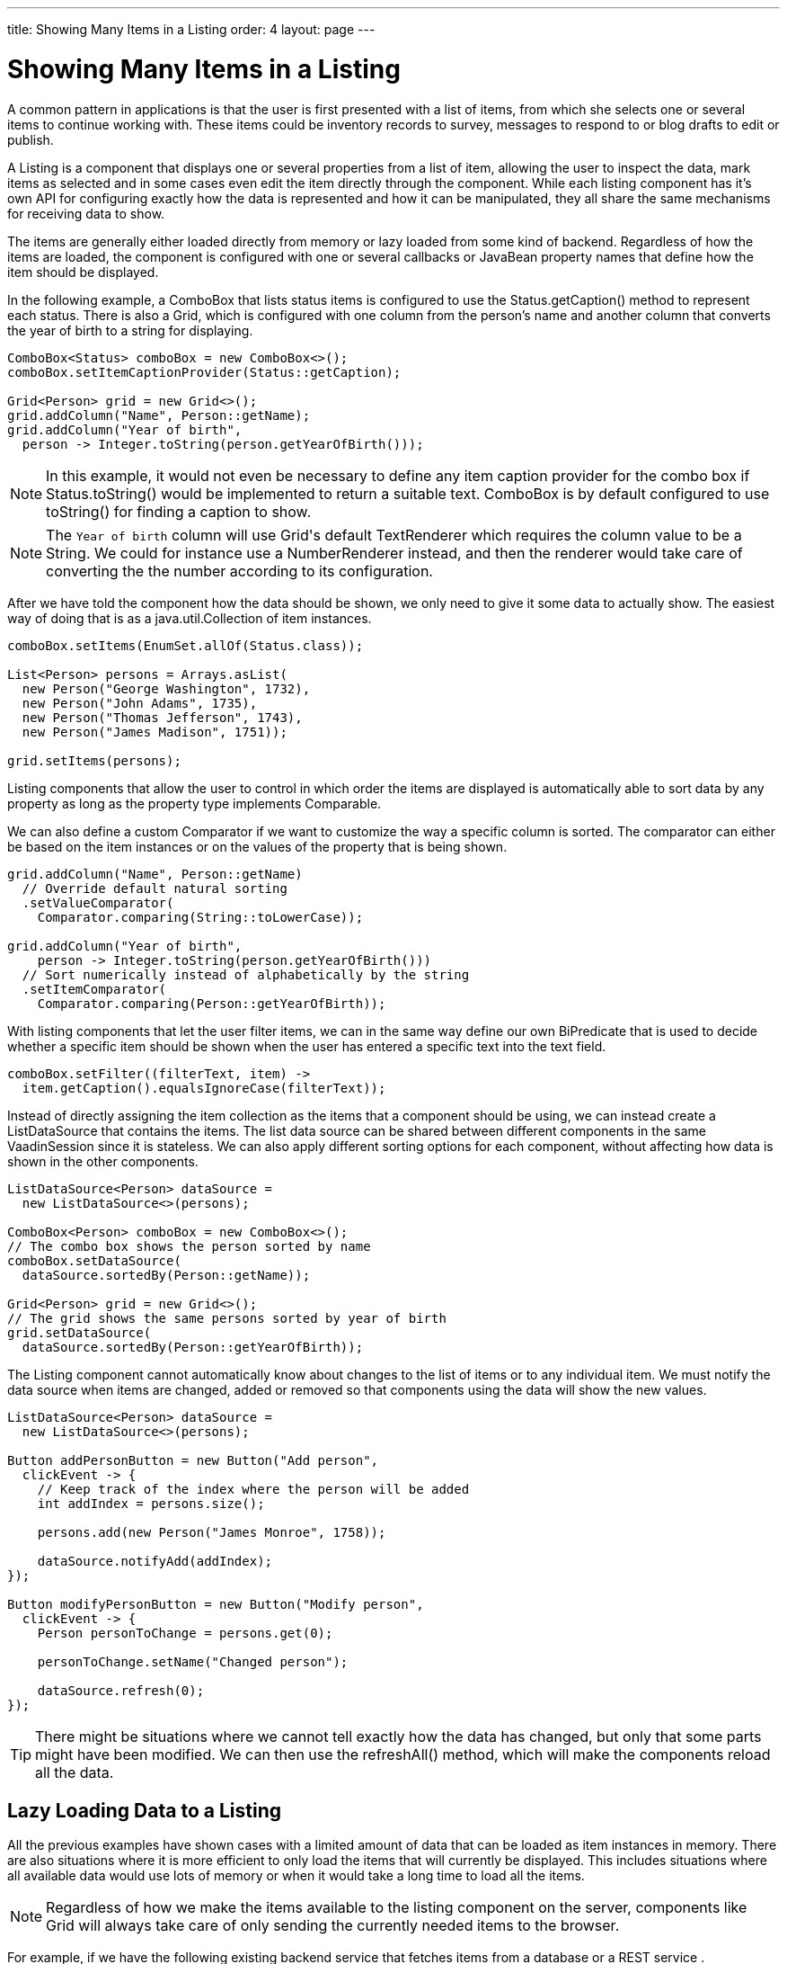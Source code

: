 ---
title: Showing Many Items in a Listing
order: 4
layout: page
---

[[datamodel.datasources]]
= Showing Many Items in a Listing

A common pattern in applications is that the user is first presented with a list of items, from which she selects one or several items to continue working with.
These items could be inventory records to survey, messages to respond to or blog drafts to edit or publish.

A [interfacename]#Listing# is a component that displays one or several properties from a list of item, allowing the user to inspect the data, mark items as selected and in some cases even edit the item directly through the component.
While each listing component has it's own API for configuring exactly how the data is represented and how it can be manipulated, they all share the same mechanisms for receiving data to show.

The items are generally either loaded directly from memory or lazy loaded from some kind of backend.
Regardless of how the items are loaded, the component is configured with one or several callbacks or JavaBean property names that define how the item should be displayed.

In the following example, a [classname]#ComboBox# that lists status items is configured to use the [classname]#Status#.[methodname]#getCaption()# method to represent each status.
There is also a [classname]#Grid#, which is configured with one column from the person's name and another column that converts the year of birth to a string for displaying.

[source, java]
----
ComboBox<Status> comboBox = new ComboBox<>();
comboBox.setItemCaptionProvider(Status::getCaption);

Grid<Person> grid = new Grid<>();
grid.addColumn("Name", Person::getName);
grid.addColumn("Year of birth",
  person -> Integer.toString(person.getYearOfBirth()));
----

[NOTE]
In this example, it would not even be necessary to define any item caption provider for the combo box if [classname]#Status#.[methodname]#toString()# would be implemented to return a suitable text. [classname]#ComboBox# is by default configured to use [methodname]#toString()# for finding a caption to show.

[NOTE]
The `Year of birth` column will use [classname]#Grid#'s default [classname]#TextRenderer# which requires the column value to be a [classname]#String#. We could for instance use a [classname]#NumberRenderer# instead, and then the renderer would take care of converting the the number according to its configuration.

After we have told the component how the data should be shown, we only need to give it some data to actually show. The easiest way of doing that is as a [interfacename]#java.util.Collection# of item instances.

[source, java]
----
comboBox.setItems(EnumSet.allOf(Status.class));

List<Person> persons = Arrays.asList(
  new Person("George Washington", 1732),
  new Person("John Adams", 1735),
  new Person("Thomas Jefferson", 1743),
  new Person("James Madison", 1751));

grid.setItems(persons);
----

Listing components that allow the user to control in which order the items are displayed is automatically able to sort data by any property as long as the property type implements [classname]#Comparable#.

We can also define a custom [classname]#Comparator# if we want to customize the way a specific column is sorted. The comparator can either be based on the item instances or on the values of the property that is being shown.

[source, java]
----
grid.addColumn("Name", Person::getName)
  // Override default natural sorting
  .setValueComparator(
    Comparator.comparing(String::toLowerCase));

grid.addColumn("Year of birth",
    person -> Integer.toString(person.getYearOfBirth()))
  // Sort numerically instead of alphabetically by the string
  .setItemComparator(
    Comparator.comparing(Person::getYearOfBirth));
----

With listing components that let the user filter items, we can in the same way define our own [interfacename]#BiPredicate# that is used to decide whether a specific item should be shown when the user has entered a specific text into the text field.

[source, java]
----
comboBox.setFilter((filterText, item) ->
  item.getCaption().equalsIgnoreCase(filterText));
----

Instead of directly assigning the item collection as the items that a component should be using, we can instead create a [classname]#ListDataSource# that contains the items.
The list data source can be shared between different components in the same [classname]#VaadinSession# since it is stateless.
We can also apply different sorting options for each component, without affecting how data is shown in the other components.

[source, java]
----
ListDataSource<Person> dataSource =
  new ListDataSource<>(persons);

ComboBox<Person> comboBox = new ComboBox<>();
// The combo box shows the person sorted by name
comboBox.setDataSource(
  dataSource.sortedBy(Person::getName));

Grid<Person> grid = new Grid<>();
// The grid shows the same persons sorted by year of birth
grid.setDataSource(
  dataSource.sortedBy(Person::getYearOfBirth));
----

The [classname]#Listing# component cannot automatically know about changes to the list of items or to any individual item.
We must notify the data source when items are changed, added or removed so that components using the data will show the new values.

[source, java]
----
ListDataSource<Person> dataSource =
  new ListDataSource<>(persons);

Button addPersonButton = new Button("Add person",
  clickEvent -> {
    // Keep track of the index where the person will be added
    int addIndex = persons.size();

    persons.add(new Person("James Monroe", 1758));

    dataSource.notifyAdd(addIndex);
});

Button modifyPersonButton = new Button("Modify person",
  clickEvent -> {
    Person personToChange = persons.get(0);

    personToChange.setName("Changed person");

    dataSource.refresh(0);
});
----

[TIP]
There might be situations where we cannot tell exactly how the data has changed, but only that some parts might have been modified. We can then use the [methodname]#refreshAll()# method, which will make the components reload all the data.

== Lazy Loading Data to a Listing

All the previous examples have shown cases with a limited amount of data that can be loaded as item instances in memory.
There are also situations where it is more efficient to only load the items that will currently be displayed.
This includes situations where all available data would use lots of memory or when it would take a long time to load all the items.

[NOTE]
Regardless of how we make the items available to the listing component on the server, components like [classname]#Grid# will always take care of only sending the currently needed items to the browser.

For example, if we have the following existing backend service that fetches items from a database or a REST service .

[source, java]
----
public interface PersonService {
  List<Person> fetchPersons(int offset, int limit);
  int getPersonCount();
}
----

To use this service with a listing component, we need to define one callback for loading specific items and one callback for finding how many items are currently available.
Information about which items to fetch as well as some additional details are made available in a [interfacename]#Query# object that is passed to both callbacks.

[source, java]
----
DataSource<Person> dataSource = new DataSource<>(
  // First callback fetches items based on a query
  query -> {
    // The index of the first item to load
    int offset = query.getOffset();

    // The number of items to load
    int limit = query.getLimit();

    List<Person> persons = getPersonService().fetchPersons(offset, limit);

    return persons.stream();
  },
  // Second callback fetches the number of items for a query
  query -> getPersonService().getPersonCount()
);

Grid<Person> grid = new Grid<>();
grid.setDataSource(dataSource);

// Columns are configured in the same way as before
...
----

[NOTE]
The results of the first and second callback must be symmetric so that fetching all available items using the first callback returns the number of items indicated by the second callback. Thus if you impose any restrictions on e.g. a database query in the first callback, you must also add the same restrictions for the second callback.

=== Sorting

It is not practical to order items based on a [interfacename]#Comparator# when the items are loaded on demand, since it would require all items to be loaded and inspected.

Each backend has its own way of defining how the fetched items should be ordered, but they are in general based on a list of property names and information on whether ordering should be ascending or descending.

As an example, there could be a service interface which looks like the following.

[source, java]
----
public interface PersonService {
  List<Person> fetchPersons(
    int offset,
    int limit,
    List<PersonSort> sortOrders);

  int getPersonCount();

  static PersonSort createSort(
    String propertyName,
    boolean descending);
}
----

With the above service interface, our data source can be enhanced to convert the provided sorting options into a format expected by the service.
The sorting options set through the component will be available through [interfacename]#Query#.[methodname]#getSortOrders()#.

[source, java]
----
DataSource<Person> dataSource = new DataSource<>(
  query -> {
    List<PersonSort> sortOrders = new ArrayList<>();
    for(SortOrder<String> queryOrder : query.getSortOrders()) {
      PersonSort sort = PersonService.createSort(
        // The name of the sorted property
        queryOrder.getSorted(),
        // The sort direction for this property
        queryOrder.getDirection() == SortDirection.DESCENDING);
      sortOrders.add(sort);
    }

    return service.fetchPersons(
        query.getOffset(),
        query.getLimit(),
        sortOrders
      ).stream();
  },
  // The number of persons is the same regardless of ordering
  query -> persons.getPersonCount()
);
----

We also need to configure our grid so that it can know what property name should be included in the query when the user wants to sort by a specific column.
When a data source that does lazy loading is used, [classname]#Grid# and other similar components will only let the user sort by columns for which a sort property name is provided.

[source, java]
----
Grid<Person> grid = new Grid<>();

grid.setDataSource(dataSource);

// Will be sortable by the user
// When sorting by this column, the query will have a SortOrder
// where getSorted() returns "name"
grid.addColumn("Name", Person::getName)
  .setSortProperty("name");

// Will not be sortable since no sorting info is given
grid.addColumn("Year of birth",
  person -> Integer.toString(person.getYearOfBirth()));
----

There might also be cases where a single property name is not enough for sorting.
This might be the case if the backend needs to sort by multiple properties for one column in the user interface or if the backend sort order should be inverted compared to the sort order defined by the user.
In such cases, we can define a callback that generates suitable [classname]#SortOrder# values for the given column.

[source, java]
----
grid.addColumn("Name",
    person -> person.getFirstName() + " " + person.getLastName())
  .setSortBuilder(
    // Sort according to last name, then first name
    direction -> Stream.of(
      new SortOrder("lastName", direction),
      new SortOrder("firstName", direction)
    ));
----

=== Filtering

A similar approach is also needed with filtering in cases such as [classname]#ComboBox# where the user can control how items are filtered.

The filtering of a data source query is represented as a [interfacename]#BackendFilter# instance. There are existing implementations for some common filtering cases, such as requiring a named property to not be null or a SQL `LIKE` comparison.

[source, java]
----
ComboBox<Person> comboBox = new ComboBox<>();

comboBox.setItemCaptionProvider(Person::getName);

comboBox.setFilter(
  // corresponds to this SQL: WHERE name LIKE [filterText]
  filterText -> new Like("name", filterText));
----

If we have a service interface that only supports some specific filtering option, the implementation might become simpler if we define our own [interfacename]#BackendFilter# instead of implementing our backend to use the generic built-in filter types.

As an example, our service interface with support for filtering could look like this. Ordering support has been omitted in these examples to keep focus on filtering.

[source, java]
----
public interface PersonService {
  List<Person> fetchPersons(
    int offset,
    int limit,
    String namePrefix);
  int getPersonCount(String namePrefix);
}
----

For the filtering needs of this service, we could define a [classname]#NamePrefixFilter# that corresponds to the only filtering option available.

[source, java]
----
public class NamePrefixFilter implements BackendFilter {
  private final String prefix;

  public NamePrefixFilter(String prefix) {
    this.prefix = prefix;
  }

  public String getPrefix() {
    return prefix;
  }
}
----

In the case of [classname]#ComboBox#, we have to define what kind of [interfacename]#BackendFilter# to use when the user has entered some text that should be used for filtering the displayed items.

[source, java]
----
comboBox.setFilter(
  filterText -> new NamePrefixFilter(filterText));
----

We can then implement our data source to look for this special filter implementation and pass the name prefix to the service.
We can create a helper method for handling the filter since the same logic is needed both for fetching and counting items.

[source, java]
----
DataSource<Person> dataSource = new DataSource<>(
  query -> {

    BackendFilter filter = query.getFilter();

    String namePrefix = filterToNamePrefix(filter);

    return service.fetchPersons(
        query.getOffset(),
        query.getLimit(),
        namePrefix
      ).stream();
  },
  query -> persons.getPersonCount(
    filterToNamePrefix(query.getFilter))
);

public static String filterToNamePrefix(BackendFilter filter) {
  if (filter == null) {
    return null;
  }

  if (filter instanceof NamePrefixFilter)) {
    return ((NamePrefixFilter) filter).getPrefix();
  } else {
    throw new UnsupportedOperationException(
      "This data source only supports NamePrefixFilter");
  }
}
----

[TIP]
If the amount of data in the backend is small enough, it might be better to load all the items into a list and use a [classname]#ListDataSource# instead of implementing filtering or sorting support in a custom [classname]#DataSource# class and configuring the components accordingly.

We can also create a base data source and then use different variations for different components, similarly to the previous examples with [classname]#ListDataSource#.

[source, java]
----
DataSource<Person> dataSource = ...

grid.setDataSource(dataSource
  .filteredBy(new Like("name", "Ge%"))
  .sortedBy(new SortOrder(
    "yearOfBirth", SortDirection.ASCENDING)));

comboBox.setDataSource(dataSource
  .sortedBy(new SortOrder(
    "name", SortOrder.DESCENDING)));

----

=== Special Fetching Cases

In some cases it might be necessary directly extend [classname]#BackendDataSource# instead of constructing an instance based the two simple callback methods shown above.

One such case is if the backend loads items based on a page index and a page size so that the start index in the query always needs to be a multiple of the page size. As an example, our service interface made for paging could look like this.

[source, java]
----
public interface PersonService {
  List<Person> fetchPersons(
    int pageIndex,
    int pageSize);
  int getPersonCount();
}
----

We can use this kind of backend service as long as we also make the data source declare that queries should always be done for whole pages.
Components using this data source will take the information into account when querying for data.

[source, java]
----
public class PersonDataSource
        extends BackendDataSource<Person> {

  @Override
  public boolean alignQueries() {
    // Informs the part that fetches items that the query offset
    // must be a multiple of the query limit, i.e. that only full
    // pages should be requested
    return true;
  }

  @Override
  public void fetch(Query<Person> query,
          FetchResult<Person> result) {
    int pageSize = query.getLimit();

    // Caller guarantees that query.getOffset() % pageSize == 0
    int pageIndex = query.getOffset() / pageSize;

    result.setItems(getPersonService().fetchPersons(pageIndex, pageSize));
  }

  @Override
  public int getCount(Query<Person> query) {
    return getPersonService().getPersonCount();
  }
}
----

Some backends may also have limitations on how many (or few) items can be fetched at once.
While our data source implementation could deal with that limitation internally by sending multiple requests to the backend and then assembling the results together before returning the result, we can also make the data source indicate that the responsibility for splitting up the query is on the caller instead.

[source, java]
----
public class PersonDataSource
        extends BackendDataSource<Person> {

  @Override
  public int getMaxLimit() {
    // Informs the part that fetches items that the maximum
    // supported query limit size is 30
    return 30;
  }

  @Override
  public void fetch(Query<Person> query,
          FetchResult<Person> result) {
    List<Person> persons = getPersonService().fetchPersons(
      query.getOffset(),
      query.getLimit());
    result.setItems(persons);
  }

  @Override
  public int getCount(Query<Person> query) {
    return getPersonService().getPersonCount();
  }
}
----

[TIP]
You can set the max limit and the min limit to the same value if you are using a backend that has a hardcoded page size. You can also combine this with aligned queries.

Yet another case that benefits from custom querying options is backends that perform better if items are fetched relative to a previously executed query instead of by skipping items based on an absolute offset.

To help with this, the provided query object will automatically contain a reference to the item immediately before the start of the first new item to fetch if available.
The item immediately after the end of the range to fetch might also be available in some cases if the user is scrolling through the data backwards. There are, however, no guarantees that either item will be available in all queries, so the implementation should always also support fetching by offset.

Some backends may also use a "cursor" object that encapsulates exactly where the next page of data would continue if continuing from where the previous query ended.
The data provider implementation can pass such instances to the [interfacename]#FetchResult# object so that the framework can include the appropriate cursor in a query that continues from where the previous query ended.

As an example, a backend with such functionality could look like this:

[source, java]
----
public interface PersonService {
  PersonFetchResult fetchPersons(
    int pageIndex,
    int pageSize);

  PersonFetchResult fetchPersons(
    PersonFetchCursor cursor,
    int pageSize);

  int getPersonCount();
}

public interface PersonFetchResult {
  List<Person> getPersons();
  PersonFetchCursor getCursor();
}
----

A data source utilizing the cursor could look like this:
[source, java]
----
public class PersonDataSource
        extends BackendDataSource<Person> {

  @Override
  public void fetch(Query<Person> query,
          FetchResult<Person> result) {
    PersonFetchResult personResult;

    Optional<?> maybeCursor = query.getNextCursor();
    if (maybeCursor.isPresent()) {
      PersonFetchCursor cursor =
       (PersonFetchCursor) maybeCursor.get();
      personResult = getPersonService().fetchPersons(
        cursor, query.getLimit());
    } else {
      personResult = getPersonService().fetchPersons(
        query.getOffset(), query.getLimit());
    }

    result.setNextCursor(personResult.getCursor());
    result.setItems(personResult.getPersons());
  }

  @Override
  public int getCount(Query<Person> query) {
    return getPersonService().getPersonCount();
  }
}
----

The framework will automatically take care of the cursor instance stored in its [interfacename]#FetchResult# and make it available through the next query if it continues from the end offset of the query for which the cursor was stored.

[NOTE]
This simple example only uses a cursor for continuing from a previous result if going forward. A real service would also  support cursors for continuing backwards. There are corresponding methods for defining a cursor in that direction;  [interfacename]#FetchResult#.[methodname]#setPreviousCursor# and [interfacename]#Query#.[methodname]#getPreviousCoursor#.

